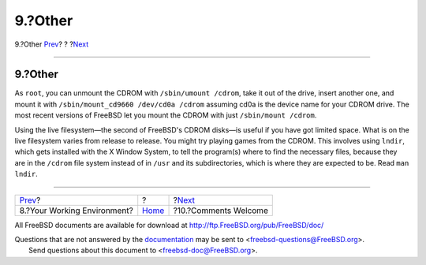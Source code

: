 ========
9.?Other
========

.. raw:: html

   <div class="navheader">

9.?Other
`Prev <your-working-environment.html>`__?
?
?\ `Next <comments-welcome.html>`__

--------------

.. raw:: html

   </div>

.. raw:: html

   <div class="sect1">

.. raw:: html

   <div class="titlepage" xmlns="">

.. raw:: html

   <div>

.. raw:: html

   <div>

9.?Other
--------

.. raw:: html

   </div>

.. raw:: html

   </div>

.. raw:: html

   </div>

As ``root``, you can unmount the CDROM with ``/sbin/umount /cdrom``,
take it out of the drive, insert another one, and mount it with
``/sbin/mount_cd9660 /dev/cd0a /cdrom`` assuming cd0a is the device name
for your CDROM drive. The most recent versions of FreeBSD let you mount
the CDROM with just ``/sbin/mount /cdrom``.

Using the live filesystem—the second of FreeBSD's CDROM disks—is useful
if you have got limited space. What is on the live filesystem varies
from release to release. You might try playing games from the CDROM.
This involves using ``lndir``, which gets installed with the X Window
System, to tell the program(s) where to find the necessary files,
because they are in the ``/cdrom`` file system instead of in ``/usr``
and its subdirectories, which is where they are expected to be. Read
``man lndir``.

.. raw:: html

   </div>

.. raw:: html

   <div class="navfooter">

--------------

+---------------------------------------------+-------------------------+---------------------------------------+
| `Prev <your-working-environment.html>`__?   | ?                       | ?\ `Next <comments-welcome.html>`__   |
+---------------------------------------------+-------------------------+---------------------------------------+
| 8.?Your Working Environment?                | `Home <index.html>`__   | ?10.?Comments Welcome                 |
+---------------------------------------------+-------------------------+---------------------------------------+

.. raw:: html

   </div>

All FreeBSD documents are available for download at
http://ftp.FreeBSD.org/pub/FreeBSD/doc/

| Questions that are not answered by the
  `documentation <http://www.FreeBSD.org/docs.html>`__ may be sent to
  <freebsd-questions@FreeBSD.org\ >.
|  Send questions about this document to <freebsd-doc@FreeBSD.org\ >.
